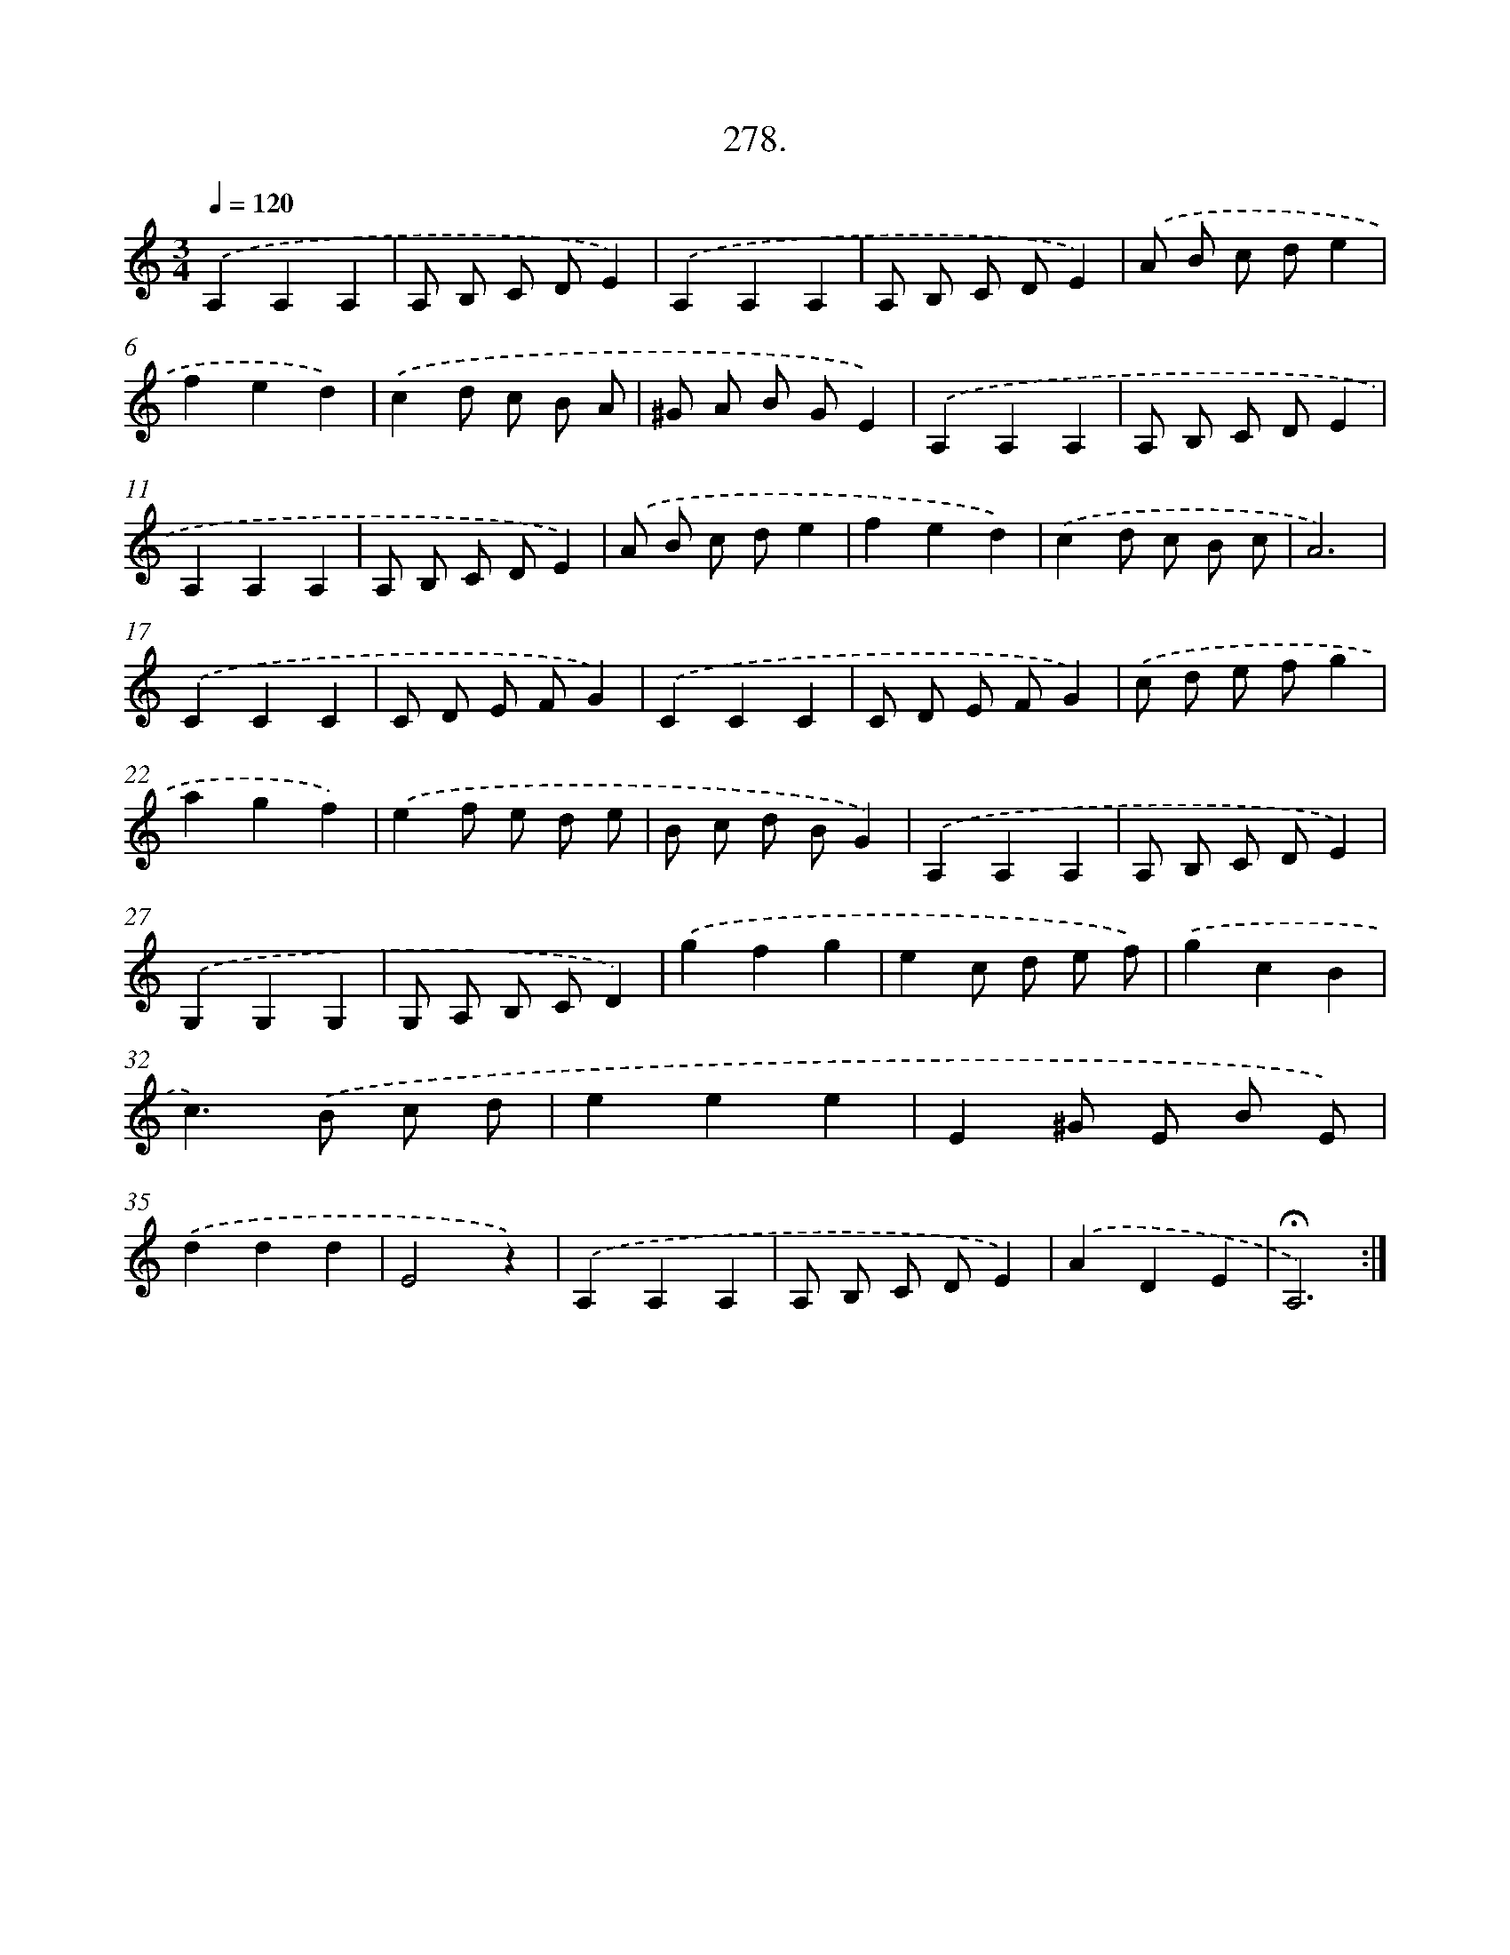 X: 14294
T: 278.
%%abc-version 2.0
%%abcx-abcm2ps-target-version 5.9.1 (29 Sep 2008)
%%abc-creator hum2abc beta
%%abcx-conversion-date 2018/11/01 14:37:42
%%humdrum-veritas 569896977
%%humdrum-veritas-data 3395657826
%%continueall 1
%%barnumbers 0
L: 1/8
M: 3/4
Q: 1/4=120
K: C clef=treble
.('A,2A,2A,2 |
A, B, C DE2) |
.('A,2A,2A,2 |
A, B, C DE2) |
.('A B c de2 |
f2e2d2) |
.('c2d c B A |
^G A B GE2) |
.('A,2A,2A,2 |
A, B, C DE2 |
A,2A,2A,2 |
A, B, C DE2) |
.('A B c de2 |
f2e2d2) |
.('c2d c B c |
A6) |
.('C2C2C2 |
C D E FG2) |
.('C2C2C2 |
C D E FG2) |
.('c d e fg2 |
a2g2f2) |
.('e2f e d e |
B c d BG2) |
.('A,2A,2A,2 |
A, B, C DE2) |
.('G,2G,2G,2 |
G, A, B, CD2) |
.('g2f2g2 |
e2c d e f) |
.('g2c2B2 |
c2>).('B2 c d |
e2e2e2 |
E2^G E B E) |
.('d2d2d2 |
E4z2) |
.('A,2A,2A,2 |
A, B, C DE2) |
.('A2D2E2 |
!fermata!A,6) :|]
